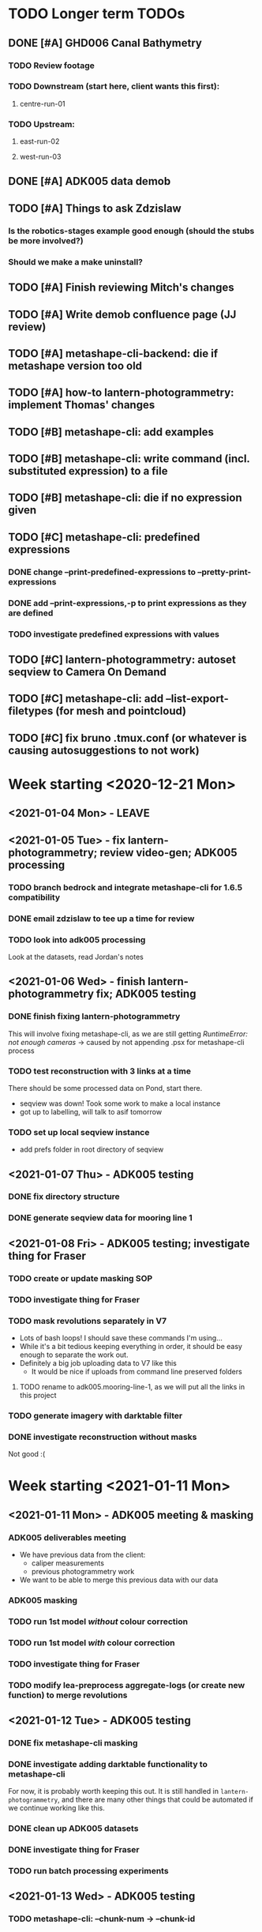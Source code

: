 * TODO Longer term TODOs
** DONE [#A] GHD006 Canal Bathymetry
*** TODO Review footage
*** TODO Downstream (start here, client wants this first): 
**** centre-run-01
*** TODO Upstream: 
**** east-run-02
**** west-run-03
** DONE [#A] ADK005 data demob
** TODO [#A] Things to ask Zdzislaw
*** Is the robotics-stages example good enough (should the stubs be more involved?)
*** Should we make a make uninstall?
** TODO [#A] Finish reviewing Mitch's changes
** TODO [#A] Write demob confluence page (JJ review)
** TODO [#A] metashape-cli-backend: die if metashape version too old
** TODO [#A] how-to lantern-photogrammetry: implement Thomas' changes
** TODO [#B] metashape-cli: add examples
** TODO [#B] metashape-cli: write command (incl. substituted expression) to a file
** TODO [#B] metashape-cli: die if no expression given
** TODO [#C] metashape-cli: predefined expressions
*** DONE change --print-predefined-expressions to --pretty-print-expressions
*** DONE add --print-expressions,-p to print expressions as they are defined
*** TODO investigate predefined expressions with values
** TODO [#C] lantern-photogrammetry: autoset seqview to Camera On Demand
** TODO [#C] metashape-cli: add --list-export-filetypes (for mesh and pointcloud)
** TODO [#C] fix bruno .tmux.conf (or whatever is causing autosuggestions to not work)
* Week starting <2020-12-21 Mon>
** <2021-01-04 Mon> - LEAVE
** <2021-01-05 Tue> - fix lantern-photogrammetry; review video-gen; ADK005 processing
*** TODO branch bedrock and integrate metashape-cli for 1.6.5 compatibility
*** DONE email zdzislaw to tee up a time for review
*** TODO look into adk005 processing
Look at the datasets, read Jordan's notes

** <2021-01-06 Wed> - finish lantern-photogrammetry fix; ADK005 testing
*** DONE finish fixing lantern-photogrammetry
This will involve fixing metashape-cli, as we are still getting /RuntimeError: not enough cameras/
-> caused by not appending .psx for metashape-cli process
*** TODO test reconstruction with 3 links at a time
There should be some processed data on Pond, start there.
- seqview was down! Took some work to make a local instance
- got up to labelling, will talk to asif tomorrow
*** TODO set up local seqview instance
- add prefs folder in root directory of seqview
** <2021-01-07 Thu> - ADK005 testing
*** DONE fix directory structure
*** DONE generate seqview data for mooring line 1
** <2021-01-08 Fri> - ADK005 testing; investigate thing for Fraser
*** TODO create or update masking SOP
*** TODO investigate thing for Fraser
*** TODO mask revolutions separately in V7
- Lots of bash loops! I should save these commands I'm using...
- While it's a bit tedious keeping everything in order, it should be easy enough to separate the work out.
- Definitely a big job uploading data to V7 like this
  - It would be nice if uploads from command line preserved folders
**** TODO rename to adk005.mooring-line-1, as we will put all the links in this project
*** TODO generate imagery with darktable filter
*** DONE investigate reconstruction without masks
Not good :(

* Week starting <2021-01-11 Mon>
** <2021-01-11 Mon> - ADK005 meeting & masking
*** ADK005 deliverables meeting
- We have previous data from the client:
  - caliper measurements
  - previous photogrammetry work
- We want to be able to merge this previous data with our data
*** ADK005 masking
*** TODO run 1st model /without/ colour correction
*** TODO run 1st model /with/ colour correction
*** TODO investigate thing for Fraser
*** TODO modify lea-preprocess aggregate-logs (or create new function) to merge revolutions
** <2021-01-12 Tue> - ADK005 testing
*** DONE fix metashape-cli masking
*** DONE investigate adding darktable functionality to metashape-cli
For now, it is probably worth keeping this out. It is still handled in =lantern-photogrammetry=, and there are many other things that could be automated if we continue working like this.
*** DONE clean up ADK005 datasets
*** DONE investigate thing for Fraser
*** TODO run batch processing experiments
** <2021-01-13 Wed> - ADK005 testing
*** TODO metashape-cli: --chunk-num -> --chunk-id
** <2021-01-14 Thu> - ADK005 data upload, testing
*** DONE remove the /redo/ datasets
*** DONE split ml2-pos-19 into two datasets
*** DONE make colour corrected versions of all the images from ml1 and ml2
** <2021-01-15 Fri> - ADK005 testing
*** DONE process pos-2 separately
*** DONE downsample all images
* Week starting <2021-01-18 Mon>
** <2021-01-18 Mon> - ADK005 workflow development; OCN001 image selection
*** TODO check all of the ML1 imagery for overexposure, correct it all
Maybe check with Thomas
*** TODO process some of the OCN001 data again
*** TODO review line-1 masks
**** folders with images that ened re-annotating
- pos-23/camera-1
- pos-22/camera-1
- pos-21/camera-1
*** TODO clean up line 1 processed revolutions' directory structures
** <2021-01-19 Tue> - ADK005 single link testing; OCN001 selection
*** DONE see what was wrong with bash command
*** DONE move files to correct place
*** DONE symlink all corrected images
*** DONE run metashape
*** DONE [#A] check downscaled alignment model
*** DONE [#B] clean jordan's model
*** DONE [#C] export a texture
*** DONE queue up some other processing experiments
*** DONE maybe investigate the camera alignment improving stuff from old lantern-photogrammetry
*** DONE try with different limits for tiepoints
** <2021-01-20 Wed> - ADK005 STILL NOT WORKING FFS (jk it is)
*** TODO rerun jordan's dataset with 1.6.5 (incl. darktable)
*** TODO take the return trip out (only half the revolutions)
*** TODO try other links
*** DONE send bp004 email & Jordan's model to all concerned
*** TODO see if checked scalebars have any impact with reference_preselection=False 
*** TODO check when scalebars are turned on in the pipeline
*** TODO re-upscale the masks for link 1 (SCRIPT IT)
*** DONE change all masks and images directories to read only (SCRIPT IT) 
*** TODO fix bad alignment accuracy
**** TODO try setting generic preselction to False
**** TODO try masking out the corners of the images (SCRIPT IT)
didn't script it, just did a find masks (etc)
*** TODO fix metashape-cli:
**** TODO default expressions
**** TODO turn off scalebars before alignment
** <2021-01-21 Thu> - ADK005 accuracy fixing
*** DONE set up batch processing script
*** DONE start batch processing
*** DONE check if images matched by scalebars are actually pairs
Yes, but some of their timestamps are off slightly.
Even if the pipeline blindly matches images, it should still work. All the images are good matches
*** TODO investigate how the processing tools make scalebars
*** TODO review ml2 V7 stuff
*** TODO add to the ADK005 data processing page
*** DONE (SCRIPT) remove all "images" folders
if images folder exists and images-uncorrected exists and images-corrected exists AND they all have the same number of images, delete images folder. Otherwise throw error
*** DONE regenerate ml4 data 
*** DONE generate comparison videos for all revolutions -> seqview 
- burn timestamp into image
- get help reviewing 
**** DONE make merged video work in seqview
check what's different between lantern-photogrammetry and platypus-explorer-calc
*** TODO maybe try a different /redo/ if there is a problem on that rev
- this could be caused by hanging in the GUI?
*** TODO bring lash up to speed
** <2021-01-22 Fri> - ADK005 comparison videos, ML2 review
*** DONE remove .local/bin bedrock utils
*** TODO fix how-to lantern-photogrammetry
*** DONE check all the comparison videos
*** TODO add to the ADK005 data processing page
*** TODO talk to Thomas about how to delegate some of this work
* Week starting <2021-01-25 Mon>
** <2021-01-25 Mon> - ADK005 masking review
*** TODO check other ML2 links
**** c-link: almost good, just a few misalignments
**** d-link: much the same
**** e-link: same again
*** TODO clean ML2 b-link
*** TODO review ML2 masks
*** TODO fix out-of-sync imagery
*** DONE fix ml2-pos-11 incorrect image
*** TODO maybe just check to make sure the ppms really are faulty
** <2021-01-26 Tue> - downloading V7 masks
wait for pos-21
** <2021-01-27 Wed> - ADK005 timestamp fixing
*** DONE make a csv for revolutions that need fixing
*** DONE make new directories in processed
*** DONE put the csv for correct image alignment in those directories
*** DONE re-annotate the seqview videos to only take one half of the revolution
*** DONE use seqview video + alignment csv to make a new images-uncorrected directory
- this should be scripted, and needs to drop lines without two comma-separated names
  - see if comma can handle this

*** DONE generate new comparison videos
*** DONE generate textured model for b-link
** <2021-01-28 Thu> - ADK005 V7 upload, monitoring cleaning of dense clouds
*** DONE ML1 shifted datasets: regen images-all
*** DONE check dense clouds for alignment issues
*** next time don't use V7 folders, just change file names to something recoverable
** <2021-01-29 Fri> - ADK005 masking reviewing, fix metashape-cli bug
*** DONE update data-processing-notes.md
**** non-downsampled aligned datasets
*** DONE fix metashape-cli bug
*** DONE email seva with bug
*** DONE check whether all downloaded masks are pngs
*** DONE ml4: make directories and revolutions.txt for each link
*** DONE symlink ml4 images & masks
*** DONE download ml1 a-link masks
*** DONE symlink ml1 a-link images
* Week starting <2021-02-01 Mon>
** <2021-02-01 Mon> - ML5 mask review, PSC bug fix
*** DONE Fix bugs in platypus-scout-calc
*** DONE Review ML5 masks
**** REMEMEBER TO MOVE RELEVANT IMAGES FROM pos-15/camera-0 TO pos-14/cammera-1!!!
Also confirm first whether this is correct
*** TODO run processing overnight
check whether ml2-a-link ran, as it was read-only, probably still open on buffalo
** <2021-02-02 Tue> - Polyworks
*** TODO none of the ML5 models had all the images symlinked 
*** DONE fix detect-checkerboard
*** TODO update story points on model generation
** <2021-02-03 Wed> - Perpendicular polyworks 
*** DONE make cross-sections perpendicular in Polyworks
*** TODO update story points on model generation
*** TODO check stuff that ran overnight
**** TODO check ml5 accuracies
**** TODO check scalebars as appropriate in all models and reset transform
**** TODO rerun all model generation
**** TODO check that scalebars remain 
*** DONE regenerate comparison videos
** <2021-02-04 Thu> - Polyworks measurements
*** DONE take all measurements for models with valid models
*** DONE compare measurements to caliper measurements
** <2021-02-05 Fri> - Fix ML5 B-link, more polyworks, polyowrks documentation, area of cross-sections
*** DONE fix out-of-sync images on the B-link
Jordan says dw
*** DONE run polyworks measurment workflow on remaining ML4 models, extract measurements, update sheet
*** TODO document the polyworks measurement workflow
*** TODO write a script to calc area of a cross-section
* Week starting <2021-02-08 Mon>
** <2021-02-08 Mon> - Final Polyworks
*** DONE Run polyworks workflow on ML5 models
*** DONE clean ML5 a-link textured model noise
*** TODO document the polyworks measurement workflow
*** TODO write a script to calc area of a cross-section
*** DONE polyworks revisions
**** DONE red arrow heads
**** DONE remove bottom bit (organization etc) as well as date and pg number
**** DONE export pages as high-res images
**** DONE remove underscores in names
**** DONE concatenate CSVs
** <2021-02-09 Tue> - PI
** <2021-02-10 Wed> - PI
** <2021-02-11 Thu> - ADK005 Extras
*** TODO ADK005 Extra Bits
**** TODO calculate change in measurements when rotating the cross-section +/- 5 degrees
**** TODO calculate change in measurements when rotating measurements +/- 5 degrees about the normal to the cross-section plane
**** TODO calculate area of all cross-sections for a single link, calculate ellipse area based on in & out of plane, compare
** <2021-02-12 Fri> - ADK005 wrap-up, 
*** TODO Polyworks workflow -> Confluence
*** DONE Metashape calibration/validation discussion -> Confluence
*** DONE verify that cross-section areas make sense visually (csv-plot!)
*** DONE re-export all points in case the cross-section picks up noise
* Week starting <2021-02-15 Mon>
** <2021-03-15 Mon> - Terrapin software dev practices, some polyworks documentation
*** TODO establish best practices for robotics team
** <2021-03-16 Tue> - Establish software best practices
Write documentation, etc
** <2021-02-17 Wed> - ROS-independent data format
*** DONE send email re: =lantern-photogrammetry=
*** TODO merge polyworks confluence pages
*** TODO get some example ROS bags
*** TODO test the relative efficiencies of binary and zstd compressed YAML
- with images stored this way too
**** TODO write a utility to convert our PPMs to text based for this comparison 
csv-{to,from}-bin are little-endian, but PPMs are big-endian :/
  

*** TODO review results with Zdzislaw
** <2021-02-18 Thu> - ROS-independent data format
*** DONE add email contents to confluence (lantern-photogrammetry)
*** DONE make a simple binary data structure to compare size
** <2021-02-19 Fri> - ROS-independent data format, helping Lash
*** TODO write C++ util to extract from bagfile to YAML
*** DONE nail down data format
big data (pointclouds, images, etc) stored externally, everything else: ROS bag -> yaml
*** TODO determine whether this package needs to be in our catkin workspace
*** TODO work out if it's a problem that ros-bag-to-bin is only compatible with melodic
* Week starting <2021-02-22 Mon>
** <2021-02-22 Mon> - ROS-independent data format
*** DONE Discuss ROS with Lash
If abyss-ros doesn't have to be built in order for the Python ROS API to work correctly, does that make a ROS bag an acceptable file format, at least for now? There are some reasons to stick with rosbags, e.g. to play them back in real time, etc.

We can use one or multiple external utilities (such as =ros-bag-to-bin=) that use the Python API to extract the data we need from the bags as necessary, which avoids the need for every utility along the way to parse YAMLs or bagfiles. Also, if we *do* go down this road of using YAMLs, we will be able to mimic =ros-bag-to-bin='s behaviour, just with YAMLs as input.

One important point from this is that in many cases, moving these utilities to parse a different format down the line would likely actually be quite simple.

Otherwise

*** DONE brush up =ros-to-csv= and maybe =ros-bag-to-bin=, to see how viable they are
get these utils working correctly, try to extract data from bagfiles of various ages

They are python2 utilities, and probably a little overfit for what we're doing. With some work we could get them working, but probably not worthwhile

*** DONE merge polyworks docs
** <2021-02-23 Tue> - ROS-independent data format cont'd
*** DONE decide on the format: *YAML*
*** TODO write yamlToCsv
The question here is speed. Will using the YAML library just spend ages loading and unloading memory?
If it does, we can maybe deal with just simple text parsing

*problem:* there exists no YAML parser that doesn't read the WHOLE file in order to do anything. Writing a parser is not difficult, but it is time-consuming
*** DONE merge master
** <2021-02-24 Wed> - YAML -> CSV 
*** TODO Write YAML to CSV 
** <2021-02-25 Thu> - YAML -> CSV
** <2021-02-26 Fri> - YAML -> CSV
* Week starting <2021-03-01 Mon>
** <2021-03-01 Mon> - YAML -> CSV
Reviewed Zdzislaw's changes over the weekend, now have a backlog of todos
*** DONE handle stdin
*** DONE write documentation
*** DONE clean up code structure and help function
*** TODO add more usage examples
*** TODO handle compression
*** TODO optimise construction of CSV data (is it any faster to print value-by-value?)
*** TODO export as binary
*** TODO use cmake instead
*** TODO write tests
** <2021-03-02 Tue> - Git migration, YAML -> CSV documentation
** <2021-03-03 Wed> - Git migration completion, YAML -> CSV documentation
*** *Performance when loading everything into memory*: 15m 58s to perform the below command
#+begin_src bash
./yaml-to-csv < ~/scratch/ros-independent-data-format/processed-data/platypus.points.yaml > /dev/null
#+end_src
*** *Performance when not loading scalars in sequences:* 12m
** <2021-03-04 Thu> - YAML -> CSV efficiency improvement
*** Testing efficiencies
- The following tests were performed on the file: /~/scratch/ros-independent-data-format/processed-data/platypus.points.yaml/
- stdout was redirected to //dev/null/ in all cases
|-----------------+---------------+--------------+---------|
| *sync_with_stdio* | *cout/cin tied* | *input stream* | *time*    |
|-----------------+---------------+--------------+---------|
| false           | false         | stdin        | 12m     |
| false           | false         | file         | 11m 26s |
| true            | false         | stdin        | 11m 6s  |
| true            | false         | file         | 11m 20s |
| false           | true          | stdin        |         |
| false           | true          | file         |         |
| true            | true          | stdin        |         |
| true            | true          | file         | 11m 16s |
|-----------------+---------------+--------------+---------|
** <2021-03-05 Fri> - YAML -> CSV
* Week starting <2021-03-08 Mon>
** <2021-03-08 Mon> - YAML -> CSV
*** DONE YAML -> CSV: handle scalars
*** DONE deactivate metashape
*** Testing efficiencies again
- This time, we are using file /~/scratch/ros-independent-data-format/processed-data/platypus.yaml/
  - It is 3.5G, where platypus.points.yaml is 2.2G. Scaling for this, the parsing time is on-par with what it was last time
- Still redirecting output to //dev/null/
|-------------+----------------+----------------|
| *yaml-to-csv* | *ros-bag-to-csv* | *ros-bag-to-bin* |
|-------------+----------------+----------------|
| 18m 20s     |                |                |
| 18m 02s     |                |                |
|             |                |                |
** <2021-03-09 Tue> - YAML -> CSV tidying up before review
*** TODO activate metashape on buffalo
*** TODO 
** <2021-03-10 Wed> - Sprint demo, installing stuff on buffalo, unit tests
** <2021-03-11 Thu> - Unit test debugging, V7 AI test, 
*** TODO fix segfaulting in unit testing
*** TODO test this new V7 feature
*** TODO change calibration page to say abyss-robotics
** <2021-03-12 Fri> - Same as above
* Week starting <2021-03-15 Mon>
** <2021-03-15 Mon> - Metashape spool piece test, fix private/public unit tests, V7 AI test complete
** <2021-03-16 Tue> - Finish writing unit tests
** <2021-03-17 Wed> - Platypus data validation: multiprocessing framework
** <2021-03-18 Thu> - ribf-to-csv: fix bugs and implement ZSL's changes; platypus data validation: image numbers in bags
*** DONE reset to before merging master
reset and push both need --force
*** TODO add Color to namespace Abyss
*** TODO add const and & to color functions
*** TODO constexp: read up on
** <2021-03-19 Fri> - email ras about bamboo
* Week starting <2021-03-22 Mon>
** <2021-03-22 Mon> - Implement Zdzislaw's feedback on ribf-to-csv
** <2021-03-23 Tue> - Platypus data validation
*** DONE Determine best format -> YAML
*** DONE Ensure program runs with yaml as config (instead of json)
* Week starting <2021-03-29 Mon>
** <2021-03-31 Wed> Meeting with Bentley re: ContextCapture, siq day
*** Bentley Meeting
- ContextCapture is similar to Metashape in functionality
- ContextCapture was an acquisition
  - Their main deal is software for big industries
- ContextCapture is supposedly *higher accuracy* and fidelity than Metashape
- Engine written for linux (driven by people using AWS)
  - Python SDK (runs on Linux)
  - No equivalent frontend yet (would need to use Windows)
- Pointclouds can be exported for cleaning before being re-imported for later stages
- Get back to Glen re: what kind of dataset we would test with
**** Questions
** <2021-04-01 Thu> Tunnel 3D modelling, email re: bentley, small things
*** DONE Send email re: Bentley ContextCapture
*** TODO Get reacquainted with tunnel modelling workflow
- Disregard run-01 downstream
- Range/frequency changes mid-run
  - check if this can be picked up by oculus-cat --info
  - make sure video gen utility can handle this
*** TODO Fix small things with yaml-to-csv
* Week starting <2021-04-05 Mon>
** <2021-04-08 Thu> Canal bathymetry
*** TODO generate canal bathymetry
*** TODO overlay sonar-to-points output on fan-view
** <2021-04-09 Fri> Canal bathymetry
*** TODO show points next to sonar fan view
- look through video for good parts, note timestamp: *20210324T035900*
- extract that exact record, run it through sonar-to-points
*** TODO refactor code for readability
*** TODO verify whether oculus-cat --info produces the same number of records as oculus-cat
**** TODO If so, change logic to give sonar-to-points the correct input each time
*** TODO roll everything into extract-sonar (maybe rename it)
**** TODO Keep its mapping and usage semantics, but keep logic from generate-sonar-video
*** TODO change format of pointclouds (convert to CSV and PCD)
*** TODO Work out what's causing accordian problem
One point from the problem zone:
=20210326T003057.640000,1316,-133.382487549732,152.3867340541208,3.151806875855458=
This file is the culprit:
//mnt/pond/datasets/ghd/balickera-canal/20210325-insepction/inspections/day-02/downstream-canal/centre-run-01/platypus-01/sonar/Oculus_20210326_002928.oculus/
start: 20210326T003054.392000
end:   20210326T003057.985000
* Week starting <2021-04-12 Mon>
** <2021-04-12 Mon> - Fix sonar issues, documentation
*** DONE Make a patched interim /sonar.bin/ with aberration fixed
- Run only on specified file
- Have a way of generating the plot of timestamps
**** This worked, but let's check a few other things:
- There is a step later in the run too, is that there in the original data?
  - If so, fix it too
*** TODO Regenerate downstream pointcloud
*** TODO Write some documentation
*** TODO Clean up code
*** TODO Process upstream canal
*** TODO Understand the new platform config
** <2021-04-13 Tue> - Neaten code
*** DONE Fix hole patching logic
*** DONE Move all code into examples
*** DONE fix platform config
*** DONE remove code from projects, replace with a README
** <2021-04-14 Wed> - Upstream canal, small lantern-photogrammetry fix, docs
*** DONE lantern-photogrammetry: add check for seqview-annotations
*** DONE Convert new pointcloud to CSV and PCD
- Also make these files read-only
*** TODO Verify whether these files are ready for submission to the client
** <2021-04-15 Thu> - Upstream canal, investigate cv-cat issues, abyss-robotics build
*** TODO Upstream canal processing
*** TODO Investigate Fraser's issue with cv-cat viewing 
Install an 18.04 VM
*** DONE Discuss the mid-log parameter changes with Lash & Zdzislaw
*** DONE fix the git commit template, update if it is on confluence
*** DONE abyss-robotics build system
*** TODO Document brute force test thing (in readme in projects)
** <2021-04-16 Fri> - Try to improve pointcloud, 
*** TODO pointcloud polishing
**** TODO clean left and right individually
**** TODO merge
**** TODO implement manual fixed roll to localisation 
try -2 degrees
*** TODO metashape-cli: investigate depth maps quality parameter (default=4????)
*** TODO Investigate a simpler parameter system for quality
- Maybe reinstate configs
- Otherise add flags
*** TODO abyss-validate python 3.6 compatibility
*** TODO abyss-validate add --machine-directory
- --machine-directory and (--bag-directory and --image-directory are mutually exclusive)
* Week starting <2021-04-19 Mon>
** <2021-04-19 Mon> - More pointcloud polishing, lantern util bugfixes, validator bugfixes
*** DONE Add artificial roll to pointclouds and check results
*** TODO try to +black out+ or crop the top of the sonar image
*must set --min-range for sonar-to-points.py* in order to crop
**** DONE try only setting min range, not doing cv-cat crop
Yep, that's good
**** TODO play with this live, see if --max-range and --min-range can help to maximise the quality of the PC
*** TODO generate lidar data too, view in CC
*** TODO Make abyss-validate Ubuntu 18.04 compatible
*** TODO abyss-validate: add --machine-directory
** <2021-04-20 Tue> - new localisation, LiDAR data, abyss-validate testing
*** TODO try to +black out+ or crop the top of the sonar image
*must set --min-range for sonar-to-points.py* in order to crop
**** DONE try only setting min range, not doing cv-cat crop
Yep, that's good
**** TODO play with this live, see if --max-range and --min-range can help to maximise the quality of the PC
*** TODO generate lidar data too, view in CC
*** TODO Make abyss-validate Ubuntu 18.04 compatible
*** TODO abyss-validate: add --machine-directory
*** DONE take measurements on lab wood
*** TODO Investigate Fraser's issue with cv-cat viewing 
Install an 18.04 VM
** <2021-04-21 Wed> - Clean pointclouds, abyss-validate, calibration, lab wood
*** DONE clean up pointclouds, review
*** DONE take measurements on lab wood
*** DONE housekeep fraser's calibration
*** TODO Make abyss-validate Ubuntu 18.04 compatible
*** TODO abyss-validate: add --machine-directory
*** TODO generate LiDAR data differently
Looks like sometimes the data field is longer than expected, investigate this further
*** TODO maybe investigate --crop-{left,right} for process-sonar
** <2021-04-22 Thu> - centre run tuning
*** TODO ? try centre run with different rotation
*** TODO ? try cropping left and right
*** TODO document the commands used for pointcloud generation 
*** TODO export pointclouds
*** TODO GHD report polish
**** DONE new side-by-side of sonar image and points
**** DONE update links
**** DONE enw screenshots ortho and persp
**** DONE video noise screenshot
**** DONE less/more sparse regions screenshot
** <2021-04-23 Fri> - bugfixes for validator
* Week starting <2021-04-26 Mon>
** <2021-04-26 Mon> - ContextCapture evaluation, pull requests
*** Fix problems and submit PR for data validation
**** DONE add readme
**** DONE add setup.py
** <2021-04-27 Tue> - PR responses, more ContextCapture
** <2021-04-28 Wed> - Respond to my PR, review ZSL's PR, more ContextCapture, investigate cv-cat bugfixes
*** TODO finish responding to ZSL's feedback
*** TODO review ZSL's PR
*** TODO rerun ContextCapture with 1.1" sensor size
*** TODO run Metashape with equivalent params
*** TODO compare ContextCapture with Metashape 
** <2021-04-29 Thu> - Complete data validation PR, review ros integration PR, CC evaluation
*** Data validation PR
Should have a call with ZSL to discuss:
- Where would our generic code go 
  - Abyss to iso format
  - colour code from ribf-to-csv
- mmap
- Python autoformatting
- oculus-cat: how to handle variable length binary data from other scripts/utilities
** <2021-04-30 Fri> - CC eval, fix lantern-get bug, call ZSL
*** TODO ContextCapture evaluation
- Run on highest settings on buffalo, compare results
- add notes about 23hr and random stopping to confluence
*** DONE Fix lantern-get bug
*** TODO Call ZSL to discuss:
x Where would our generic code go 
  - Abyss to iso format
  - colour code from ribf-to-csv
x mmap
  - try it!
x Python autoformatting
  x read comparison
  x add to confluence
x oculus-cat: how to handle variable length binary data from other scripts/utilities
  - one scan per file is easiest
x update_all.sh
  x compile a list of thing (in abyss-robotics) that we want to build
  - tie into CI/CD
  - what to do next
* Week starting <2021-05-03 Mon>
** <2021-05-03 Mon> - ADK005 report, CCEval, PRs
*** DONE Send email re: lantern-get bug
*** DONE ADK005 report updates
**** DONE make a diagram demonstrating the point
**** DONE copy to buffalo and commit projects
*** DONE ContextCapture evaluation
**** DONE Update confluence
**** DONE export everything as 3MX, fix names, move to pond
**** DONE Send an enail to Steve (CC Lash)
**** DONE Run carpark dataset with CC
copy output OBJ to pond
*** TODO investigate mmap for efficiency improvements
*** TODO submit a PR to bedrock with generic code
- model it after comma (if that is sensible)
- Tag or mention team leads to notify them of this code
*** DONE implement ZSL's changes to robotics-validate
** <2021-05-04 Tue> - LEAVE (Emily's graduation)
** <2021-05-05 Wed> - robotics-validate pull request follow-up
*** TODO Investigate mmap for validator
- Currently we go through the =rosbag.Bag(filename)= interface, so will need to see whether we can maintain functionality using an interface with a Python file object
- *You can give rosbag.Bag a file object, yay!*
  - Unfortunately it isn't happy with that just yet
*** DONE Write paragraph on how calipers work (comment no. 14 in [[https://docs.google.com/spreadsheets/d/1RCnDb6uR4q6Kj4r8ykb1TSGiYrUtZl1LKL5jo1d9Isw/edit#gid=0][this document]])
*** DONE Send explanation to Tajamul
** <2021-05-06 Thu> - finish validator PR, review TvB PR
*** DONE Investigate mmap for validator
*** TODO Review Thomas' PR for ros control dash
*** 
** <2021-05-07 Fri> - Planning planning planning
*** DONE Read [[https://abyss-solutions.atlassian.net/wiki/spaces/PD/pages/1735327825/PL+Data+Processing+Summary+SW2][PL: Data Processing Summary]] through
**** TODO Fill out Stage 1: GoPro -> Processed GoPro
**** TODO Fill out Stage 3a: Image and video generation
*** DONE Prettify the cross-section area diagram
*** DONE Metashape thing for Eric
* Week starting <2021-05-10 Mon>
** <2021-05-10 Mon> - Metashape for eric, update-repositories
*** TODO try again with lower settings for Eric's thing with Metashape
*** TODO finish robotics' bersion of update_all.sh
** PI PLANNING FOR 2 DAYS
** <2021-05-13 Thu> - Metashape for Eric, CC Eval comparison, clean abyss-internal, data processing handover, build system testing
*** DONE try again with lower settings for eric's metashape
Message Eric!
*** DONE make metashape-cli save the invoking command to a text file!
*** TODO make CC eval table (on confluence page
*** DONE clean out abyss-internal
*** DONE finish data processing handover confluence page
*** TODO test the build system
First test on george to iron out major bugs
| OS           | Fresh install? |
|--------------+----------------|
| Arch         | No             |
|--------------+----------------|
| Ubuntu 18.04 | Yes            |
|              | No             |
|--------------+----------------|
| Ubuntu 20.04 | Yes            |
|              | No             |
** <2021-05-14 Fri> - Final CC eval stuff, more build system tweaks and improvements, validate sonar files
*** DONE Add some screenshots to confluence page for ContextCapture eval
*** TODO test build system and fix bugs
*** TODO add capacity to validate sonar files to robotics-validate
* Week starting <2021-05-17 Mon>
** <2021-05-17 Mon> - Keep trying with Metashape for carpark DSLR, test build system on 16.04, validate sonar files, review ADK005 report
*** TODO metashape carpark DSLR dataset
*** DONE test build system on 16.04
**** TODO install hq and ssh keys on 18.04
**** TODO install 16.04 with hq and ssh keys
*** TODO validate sonar files
*** DONE review ADK005 report
** <2021-05-18 Tue> - Email Steve, validate sonar
*** TODO Expose oculus::extract_payload() in Python to read data from binary files
**** TODO add pybind11 to dependencies in build system
**** TODO convert bad oculus file to .bin format
**** TODO chase up opencv build issue
** <2021-05-19 Wed> - LEAVE: Graduation
** <2021-05-20 Thu> - Finish sonar implementation for validator
*** TODO Sonar implementation: finish all todos, submit for review
**** Install pybind11
**** Install the compiled file to site packages
*** DONE Also ask ZSL how we should merge feature/support-validation-of-sonar-data
*** TODO check if bathymetry generation branch can be merged, submit PR with review for Lash
** <2021-05-21 Fri>
*** DONE add NON_ROS_INSTALL to root makefile in abyss-robotics
*** DONE make sure tools are built before sensors
*** TODO test full install on fresh clone VM
*** TODO Send email out to team re: update-repositories incl. how to not clobber their installs
*** TODO make new VMs with bigger maximum drive sizes
* Week starting <2021-05-24 Mon>
** <2021-05-24 Mon> - GoPro image enhancement
*** TODO Find test datasets
- lantern: /mnt/pond/datasets/abyss-internal/platypus/explorer/20210325-balickera-tunnel/imaging-run-4
- gopro:
*** TODO Determine whether anything else is necessary for image undistortion
- find existing processed outputs
- if they require processing that is not accounted for already by Fraser's doc, find out who knows what to do
*** TODO Get comfortable running the commands Fraser has provided
** <2021-05-25 Tue> - GoPro image enhancement
*** DONE Add abyss-web to update-repositories install
*** DONE generate timestamped GPS data fro david/sean
*** DONE Fix parallel image generation for platypus
*** DONE Write usage examples for enhance-lantern-images
*** DONE Complete functionality for enhance-lantern-images and test
*** TODO Implement undistortion based on Suchet's commands.txt
*** TODO Implement a 'do-all' operation for image enhancement and undistortion
** <2021-05-26 Wed> - Planning, meetings, GoPro undistortion
*** DONE Verify whether or not image enhancement produces the same size images
*** DONE Add gopro and lantern configs to abyss-robotics/configs
*** DONE Implement undistortion based on Suchet's commands.txt
*** TODO Implement a 'do-all' operation for image enhancement and undistortion
** <2021-05-27 Thu> - Wrap up GoPro undistortion
*** DONE Add a lantern config for image undistortion
*** DONE Test undistortion logic
*** DONE sort all input file finds
*** DONE try teeing log_progress
*** DONE implement individual-video-streams
*** TODO investigate whether using lantern-get's parallelisation is enough

* Week starting <2021-05-31 Mon>
** <2021-05-31 Mon> - Build system demo, read binary pointcloud into python
*** TODO Send email to tech ppl re: comma and snark
*** DONE Build system demo
Points to discuss:
**** TODO print installed at the end
**** TODO test install on 18.04
*** TODO Read binary pointcloud into Python
**** TODO Add to build system
**** TODO Make importable library
**** DONE ? Use =with ...= syntax 
**** DONE Have a generator to generate one scan at a time
**** TODO Check that Open3D can take a numpy array as a pointcloud
** <2021-06-01 Tue> - Resolve build system issues, complete reading binary pointclouds
*** DONE Add option to exclude NaN when extracting pointclouds
*** TODO Resolve build system issues
**** DONE Print installed packages at the end
**** TODO Send email to tech ppl re: comma and snark
*** DONE Read binary pointcloud into Python
**** DONE Finish doxygen
**** DONE Catch exceptions caused by struct.unpack() on less than 44 bytes
**** DONE Test on a whole directory
**** DONE Add to build system (make importable library)
**** DONE Check that Open3D can take a numpy array as a pointcloud
*** TODO Generate example data
**** DONE Lidar binary files
**** TODO YAML for the remaining data
**** TODO Move into appropriate place
*** TODO Install metashape module on buffalo
*** TODO review Zdzislaw's review
** <2021-06-02 Wed> - Resolve build system issues, build system review, metashape pyhton module
*** TODO Resolve build system issues
**** DONE Print installed packages at the end
**** TODO Try to get abyss forks of comma and snark to build
**** TODO Send email to tech ppl re: comma and snark
*** DONE Generate example data
**** DONE Lidar binary files
**** DONE YAML for the remaining data
**** DONE Move into appropriate place
*** DONE Install metashape module on buffalo
*** TODO review Zdzislaw's review
**** TODO add zstandard to dependencies
**** TODO add make uninstall to update-repositories
**** TODO add make clean to root Makefile
** <2021-06-03 Thu> - Review Zdz review, send email to tech
* Week starting <2021-06-07 Mon>
** <2021-06-07 Mon> - Prefect testing and beginning implementation
** <2021-06-08 Tue> - JJ review, MG review, robotics-stages stub implementation
*** DONE test https git clone, respond to JJ
*** TODO Review Mitch's code
*** TODO Adk zdz about make uninstall (both for update-repositories and abyss-robotics)
*** TODO Add type hints to confluence page
** <2021-06-09 Wed> - Map out SW2 scaffold
*** TODO Make the config accurate (or at least better) in terms of inputs/outputs
*** TODO see if fabric stages can handle depends as dicts
*** TODO Try dry running (see if it will even work with just input data)
*** TODO Write stage stubs, preferably with enough structure to be able to pad them out later
*** DONE Add to the lantern miro board (see JJ's messages)
*** DONE Merge code
** <2021-06-10 Thu> - Generate data for Lash
*** DONE Generate tunnel data for Lash
*** DONE Get the ball rolling with subsea processing handover
*** DONE Fix issues with Lash's PR
*** TODO stubs and hook scripts
* Week starting <2021-06-14 Mon> (Queen's birthday public holiday)
** <2021-06-15 Tue> - make stub stages for robotics-stages, write some documentation
*** DONE finish stub stages
Make sure each stage is at least reading and writing the correct set of files
Decided to can it for now, too long
*** TODO write a README for robotics-stages
*** TODO hook robotics-stages into the build system
** <2021-06-16 Wed> - Finish readme, robotics-stages build, combinational logic for JJ
*** TODO write a README for robotics-stages
Mention at the top that only the first two sections are relevant
*** TODO hook robotics-stages into the build system
*** DONE email agisoft
*** TODO and/or seqview categories
**** TODO be sure to add an example showing this
**** TODO also move lea-preprocess into abyss-robotics and rename it
** <2021-06-17 Thu> - Finish README, robotics-stages build, combinational logic
*** DONE [#A] Update documentation for BP005 processing
*** DONE [#A] hook robotics-stages into the build system
Fix remaining issues
*** DONE [#B] write a README for robotics-stages
Mention at the top that only the first two sections are relevant
*** DONE [#B] Add error messages to Makefiles
*** TODO [#C] Add any required features to lantern-preprocess
*** TODO [#C] Change behaviour of --mask in lantern-photogrammetry to take a directory name
*** TODO [#C] Remove dependencies on having an input directory from lantern-photogrammetry when --metashape-only used
*** TODO [#C] Investigate robotics-stages for LE processing
Probably a bit overkill
*** DONE and/or seqview categories
**** DONE be sure to add an example showing this
**** DONE also move lea-preprocess into abyss-robotics and rename it
** <2021-06-18 Fri> - SD cards
*** TODO Find existing SD copying code, roll into a new utility
**** TODO handle distinct port addresses with config/command line options
**** TODO verify data was copied correctly (somehow)
**** TODO Document usage and functionality
* Week starting <2021-06-21 Mon>
** <2021-06-21 Mon> - SD card testing
*** DONE Get SD card reading working reliably
*** DONE test on bisous
*** DONE print validation to file
*** DONE fix exiftool error message
GoPro just writes EXIF data poorly, nothing to be done
*** DONE test when:
- no hub connected
- different hub connected
*** DONE lantern stuff
** <2021-06-23 Wed> - Play with open3d ICP
*** TODO prepare sprint demo
Start SD transfer
*** TODO Open3D ICP
There is /point-to-point/ and /point-to-plane/ ICP, lash only ever used /point-to-point/
**** TODO try open3d example
**** TODO apply to tunel dataset
** <2021-06-24 Thu> - Start real ICP implementation
*** TODO Start filling out laser-localisation
* Week starting <2021-06-28 Mon>
** <2021-06-28 Mon> - Localisation continues
*** DONE Get ICP actually working (dangit!)
Try accumulating scans
*** DONE Do the thing from Zdz's message
** <2021-06-29 Tue> - Localisation
*** DONE Review stuff with Lash
|-------------------------------------------+-------------------------------------------|
| Transform local to global frame           | Shift the map                             |
|-------------------------------------------+-------------------------------------------|
| Fastest with single scan matching, (1:33) | Slower (2:00) for window size of 10,      |
| Slow with all scan matching(5:58)         | very slow (8:49) for a window size of 500 |
| (2:00) for a window size of 10            |                                           |
|-------------------------------------------+-------------------------------------------|
| Produces correct localisation             | Output localisation is weird but map      |
|                                           | is generated correctly so idk             |
*** DONE Make RIBF generator
Should be able to handle:
- Directories and single files
- Compressed and uncompressed
*** DONE Get input data reading correctly
*** DONE Use velocity from realsense to improve deltaTransform
*** TODO Test in a tunnel
** <2021-06-30 Wed> - Localisation
*** DONE Polishing and refining functionality, fixing bugs
*** DONE Test in a tunnel
Didn't fully work
** <2021-07-01 Thu> - Localisation
*** DONE Config wrangling
**** DONE add start and end times to global config
**** DONE handle heirarchy
*** TODO Removing unwanted points
**** TODO update platform config
*** TODO make ribf and rslidar modules use integer microseconds
*** TODO create generic python module, move functions in there and import it
*** TODO Ask questions of ZDZ
- prefix
- make uninstall
- python module for colour etc
- python module naming
- ribf
- timestamps to microseconds

** <2021-07-02 Fri> - Localisation, other small niceties
*** TODO Removing unwanted points
**** TODO update platform config
*** TODO make ribf and rslidar modules use integer microseconds
*** TODO create generic python module, move functions in there and import it
*** TODO Investigate minimal cleaning dense clouds
* Week starting <2021-07-05 Mon>
** <2021-07-05 Mon> GoPro testing in the office
** <2021-07-06 Tue> - GoPro documentation, fix build system, localisation stuff
*** DONE Complete GoPro docs
*** DONE Finish fixing build system
*** TODO Exclude localisation points
*** TODO make ribf and rslidar modules use integer microseconds
*** TODO create generic python module, move functions in there and import it
** <2021-07-07 Wed> - Polish off localisation stuff
*** DONE Exclude localisation points
**** DONE Test it works with config paths explicitly given
**** DONE check configs are installed correctly and test with installed configs
*** DONE make ribf and rslidar modules use integer microseconds
*** TODO create generic python module, move functions in there and import it
** <2021-07-08 Thu> - PR reviews, annual review prep
*** DONE REview Zdz's PR
*** TODO Finish reviewing Mitch's PR
*** TODO Prepare for performance review
*** TODO ribf-to-csv
**** TODO play with std::map separately to get a feel
** <2021-07-09 Fri> - seqview big images, ribf-to-csv multi-fields, ocn002 processing
*** TODO seqview - generate metadata and big images
* Week starting <2021-07-12 Mon>
** <2021-07-12 Mon> - BP005 processing
- ml8 bending shoe chain
  - links 1-7 (model-1.7.psx)
    - ready to go
    - marker on link 2
  - links 8-20
    - masks ready on V7
- ml8-ground-chain
  - datasets still needed, not on files.com yet
- ml8-upper-ground-chain
  - order of links unknown, just be consistent
- ml8-links-below-platform-chain
  - sparse cloud ready
  - mesh to be created
*** TODO Train V7 link segmentation
** <2021-07-13 Tue>
*** TODO Train V7 link segmentation
*** DONE run darktable test
*** TODO document building darktable from source
*** DONE train tajamul
*** DONE continue data download
*** DONE fix lantern-photogrammetry (after darktable test)
*** TODO start slicing models (after fixing lantern-photogrammetry)

